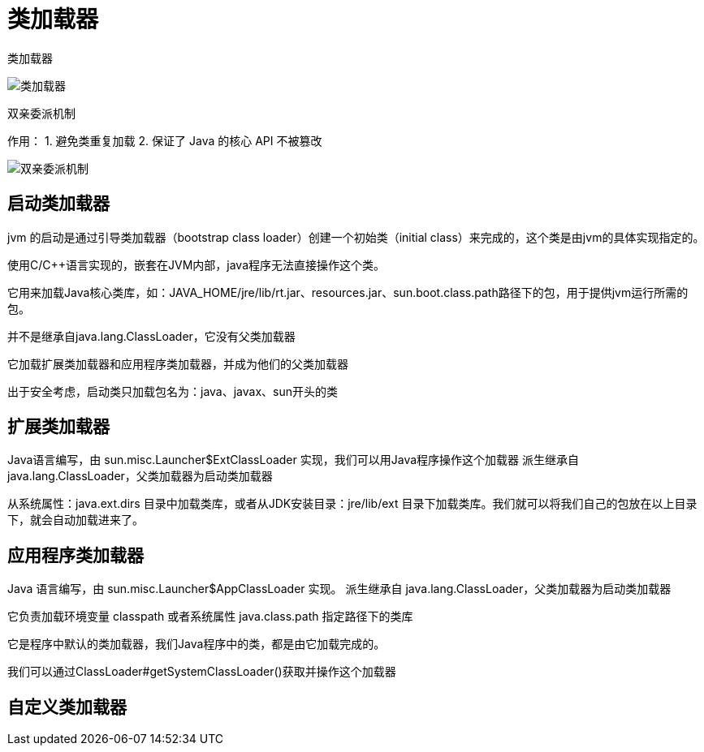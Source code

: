 
= 类加载器

类加载器

image::类加载器.png[]

双亲委派机制

作用：
1. 避免类重复加载
2. 保证了 Java 的核心 API 不被篡改

image::双亲委派机制.jpg[]

== 启动类加载器

jvm 的启动是通过引导类加载器（bootstrap class loader）创建一个初始类（initial class）来完成的，这个类是由jvm的具体实现指定的。

使用C/C++语言实现的，嵌套在JVM内部，java程序无法直接操作这个类。

它用来加载Java核心类库，如：JAVA_HOME/jre/lib/rt.jar、resources.jar、sun.boot.class.path路径下的包，用于提供jvm运行所需的包。

并不是继承自java.lang.ClassLoader，它没有父类加载器

它加载扩展类加载器和应用程序类加载器，并成为他们的父类加载器

出于安全考虑，启动类只加载包名为：java、javax、sun开头的类

== 扩展类加载器

Java语言编写，由 sun.misc.Launcher$ExtClassLoader 实现，我们可以用Java程序操作这个加载器
派生继承自 java.lang.ClassLoader，父类加载器为启动类加载器

从系统属性：java.ext.dirs 目录中加载类库，或者从JDK安装目录：jre/lib/ext 目录下加载类库。我们就可以将我们自己的包放在以上目录下，就会自动加载进来了。

== 应用程序类加载器

Java 语言编写，由 sun.misc.Launcher$AppClassLoader 实现。
派生继承自 java.lang.ClassLoader，父类加载器为启动类加载器

它负责加载环境变量 classpath 或者系统属性 java.class.path 指定路径下的类库

它是程序中默认的类加载器，我们Java程序中的类，都是由它加载完成的。

我们可以通过ClassLoader#getSystemClassLoader()获取并操作这个加载器

== 自定义类加载器
